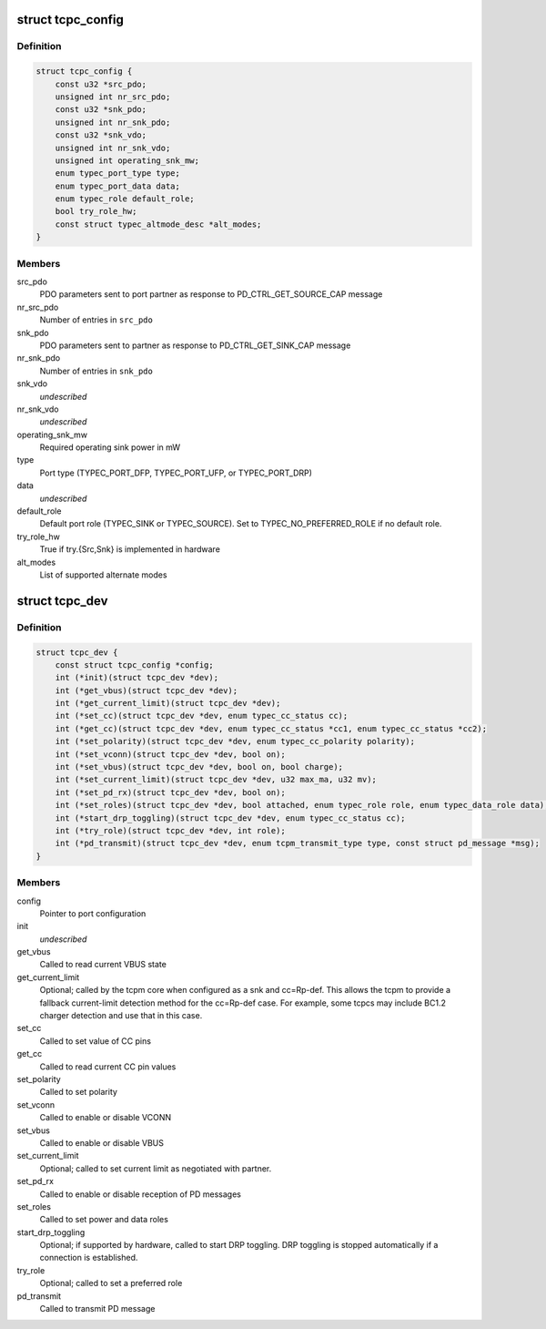 .. -*- coding: utf-8; mode: rst -*-
.. src-file: include/linux/usb/tcpm.h

.. _`tcpc_config`:

struct tcpc_config
==================

.. c:type:: struct tcpc_config

    Port configuration

.. _`tcpc_config.definition`:

Definition
----------

.. code-block:: c

    struct tcpc_config {
        const u32 *src_pdo;
        unsigned int nr_src_pdo;
        const u32 *snk_pdo;
        unsigned int nr_snk_pdo;
        const u32 *snk_vdo;
        unsigned int nr_snk_vdo;
        unsigned int operating_snk_mw;
        enum typec_port_type type;
        enum typec_port_data data;
        enum typec_role default_role;
        bool try_role_hw;
        const struct typec_altmode_desc *alt_modes;
    }

.. _`tcpc_config.members`:

Members
-------

src_pdo
    PDO parameters sent to port partner as response to
    PD_CTRL_GET_SOURCE_CAP message

nr_src_pdo
    Number of entries in \ ``src_pdo``\ 

snk_pdo
    PDO parameters sent to partner as response to
    PD_CTRL_GET_SINK_CAP message

nr_snk_pdo
    Number of entries in \ ``snk_pdo``\ 

snk_vdo
    *undescribed*

nr_snk_vdo
    *undescribed*

operating_snk_mw
    Required operating sink power in mW

type
    Port type (TYPEC_PORT_DFP, TYPEC_PORT_UFP, or
    TYPEC_PORT_DRP)

data
    *undescribed*

default_role
    Default port role (TYPEC_SINK or TYPEC_SOURCE).
    Set to TYPEC_NO_PREFERRED_ROLE if no default role.

try_role_hw
    True if try.{Src,Snk} is implemented in hardware

alt_modes
    List of supported alternate modes

.. _`tcpc_dev`:

struct tcpc_dev
===============

.. c:type:: struct tcpc_dev

    Port configuration and callback functions

.. _`tcpc_dev.definition`:

Definition
----------

.. code-block:: c

    struct tcpc_dev {
        const struct tcpc_config *config;
        int (*init)(struct tcpc_dev *dev);
        int (*get_vbus)(struct tcpc_dev *dev);
        int (*get_current_limit)(struct tcpc_dev *dev);
        int (*set_cc)(struct tcpc_dev *dev, enum typec_cc_status cc);
        int (*get_cc)(struct tcpc_dev *dev, enum typec_cc_status *cc1, enum typec_cc_status *cc2);
        int (*set_polarity)(struct tcpc_dev *dev, enum typec_cc_polarity polarity);
        int (*set_vconn)(struct tcpc_dev *dev, bool on);
        int (*set_vbus)(struct tcpc_dev *dev, bool on, bool charge);
        int (*set_current_limit)(struct tcpc_dev *dev, u32 max_ma, u32 mv);
        int (*set_pd_rx)(struct tcpc_dev *dev, bool on);
        int (*set_roles)(struct tcpc_dev *dev, bool attached, enum typec_role role, enum typec_data_role data);
        int (*start_drp_toggling)(struct tcpc_dev *dev, enum typec_cc_status cc);
        int (*try_role)(struct tcpc_dev *dev, int role);
        int (*pd_transmit)(struct tcpc_dev *dev, enum tcpm_transmit_type type, const struct pd_message *msg);
    }

.. _`tcpc_dev.members`:

Members
-------

config
    Pointer to port configuration

init
    *undescribed*

get_vbus
    Called to read current VBUS state

get_current_limit
    Optional; called by the tcpm core when configured as a snk
    and cc=Rp-def. This allows the tcpm to provide a fallback
    current-limit detection method for the cc=Rp-def case.
    For example, some tcpcs may include BC1.2 charger detection
    and use that in this case.

set_cc
    Called to set value of CC pins

get_cc
    Called to read current CC pin values

set_polarity
    Called to set polarity

set_vconn
    Called to enable or disable VCONN

set_vbus
    Called to enable or disable VBUS

set_current_limit
    Optional; called to set current limit as negotiated
    with partner.

set_pd_rx
    Called to enable or disable reception of PD messages

set_roles
    Called to set power and data roles

start_drp_toggling
    Optional; if supported by hardware, called to start DRP
    toggling. DRP toggling is stopped automatically if
    a connection is established.

try_role
    Optional; called to set a preferred role

pd_transmit
    Called to transmit PD message

.. This file was automatic generated / don't edit.

